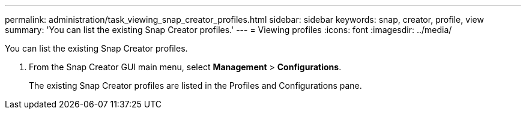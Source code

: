 ---
permalink: administration/task_viewing_snap_creator_profiles.html
sidebar: sidebar
keywords: snap, creator, profile, view
summary: 'You can list the existing Snap Creator profiles.'
---
= Viewing profiles
:icons: font
:imagesdir: ../media/

[.lead]
You can list the existing Snap Creator profiles.

. From the Snap Creator GUI main menu, select *Management* > *Configurations*.
+
The existing Snap Creator profiles are listed in the Profiles and Configurations pane.
